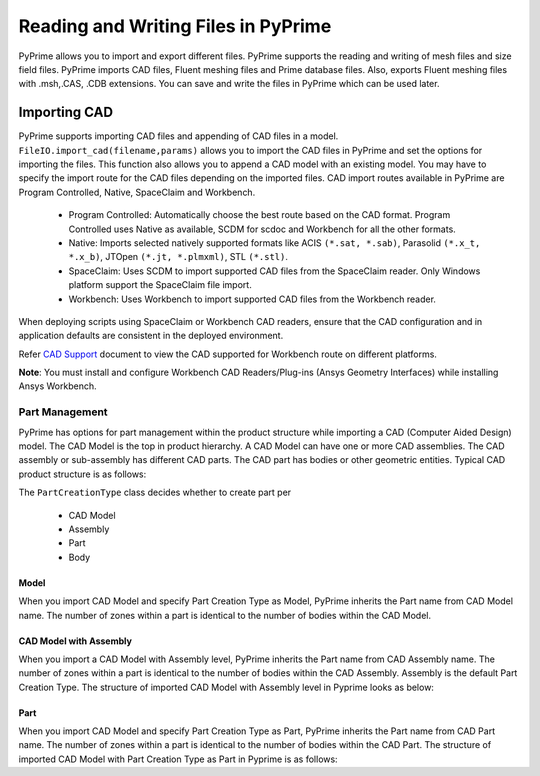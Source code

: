.. _ref_index_reading_writing:


*************************************
Reading and Writing Files in PyPrime 
*************************************

PyPrime allows you to import and export different files. PyPrime supports the reading and writing of mesh files and size field files. 
PyPrime imports CAD files, Fluent meshing files and Prime database files. 
Also, exports Fluent meshing files with .msh,.CAS, .CDB extensions. You can save and write the files in PyPrime which can be used later. 

==============
Importing CAD
==============

PyPrime supports importing CAD files and appending of CAD files in a model.
``FileIO.import_cad(filename,params)`` allows you to import the CAD files in PyPrime and set the options for importing the files.
This function also allows you to append a CAD model with an existing model. 
You may have to specify the import route for the CAD files depending on the imported files. 
CAD import routes available in PyPrime are Program Controlled, Native, SpaceClaim and Workbench. 

 * Program Controlled: Automatically choose the best route based on the CAD format. Program Controlled uses Native as available, SCDM for scdoc and Workbench for all the other formats.  
  
 * Native: Imports selected natively supported formats like ACIS ``(*.sat, *.sab)``, Parasolid ``(*.x_t, *.x_b)``, JTOpen ``(*.jt, *.plmxml)``, STL ``(*.stl)``. 
 
 * SpaceClaim:  Uses SCDM to import supported CAD files from the SpaceClaim reader. Only Windows platform support the SpaceClaim file import.  
 
 * Workbench: Uses Workbench to import supported CAD files from the Workbench reader. 
 
 
When deploying scripts using SpaceClaim or Workbench CAD readers, ensure that the CAD configuration and in application defaults are consistent
in the deployed environment. 

Refer `CAD Support <https://www.ansys.com/it-solutions/platform-support>`_ document to view the CAD supported for Workbench route on different platforms. 


**Note**: You must install and configure Workbench CAD Readers/Plug-ins (Ansys Geometry Interfaces) while installing Ansys Workbench. 
 

Part Management
---------------

PyPrime has options for part management within the product structure while importing a CAD (Computer Aided Design) model. 
The CAD Model is the top in product hierarchy. A CAD Model can have one or more CAD assemblies. 
The CAD assembly or sub-assembly has different CAD parts.
The CAD part has bodies or other geometric entities. Typical CAD product structure is as follows: 

The ``PartCreationType`` class decides whether to create part per

 * CAD Model

 * Assembly

 * Part 

 * Body


Model
^^^^^ 

When you import CAD Model and specify Part Creation Type as Model, PyPrime inherits the Part name from CAD Model name. 
The number of zones within a part is identical to the number of bodies within the CAD Model. 

CAD Model with Assembly 
^^^^^^^^^^^^^^^^^^^^^^^

When you import a CAD Model with Assembly level, PyPrime inherits the Part name from CAD Assembly name. 
The number of zones within a part is identical to the number of bodies within the CAD Assembly.
Assembly is the default Part Creation Type. The structure of imported CAD Model with Assembly level in Pyprime  looks as below: 

Part 
^^^^

When you import CAD Model and specify Part Creation Type as Part, PyPrime inherits the Part name from CAD Part name. 
The number of zones within a part is identical to the number of bodies within the CAD Part.
The structure of imported CAD Model with Part Creation Type as Part in Pyprime is as follows: 
